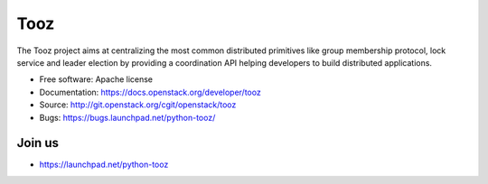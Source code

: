 Tooz
====

.. image:: https://img.shields.io/pypi/v/tooz.svg
    :target: https://pypi.python.org/pypi/tooz/
    :alt: Latest Version

.. image:: https://img.shields.io/pypi/dm/tooz.svg
    :target: https://pypi.python.org/pypi/tooz/
    :alt: Downloads

The Tooz project aims at centralizing the most common distributed primitives
like group membership protocol, lock service and leader election by providing
a coordination API helping developers to build distributed applications.

* Free software: Apache license
* Documentation: https://docs.openstack.org/developer/tooz
* Source: http://git.openstack.org/cgit/openstack/tooz
* Bugs: https://bugs.launchpad.net/python-tooz/

Join us
-------

- https://launchpad.net/python-tooz



